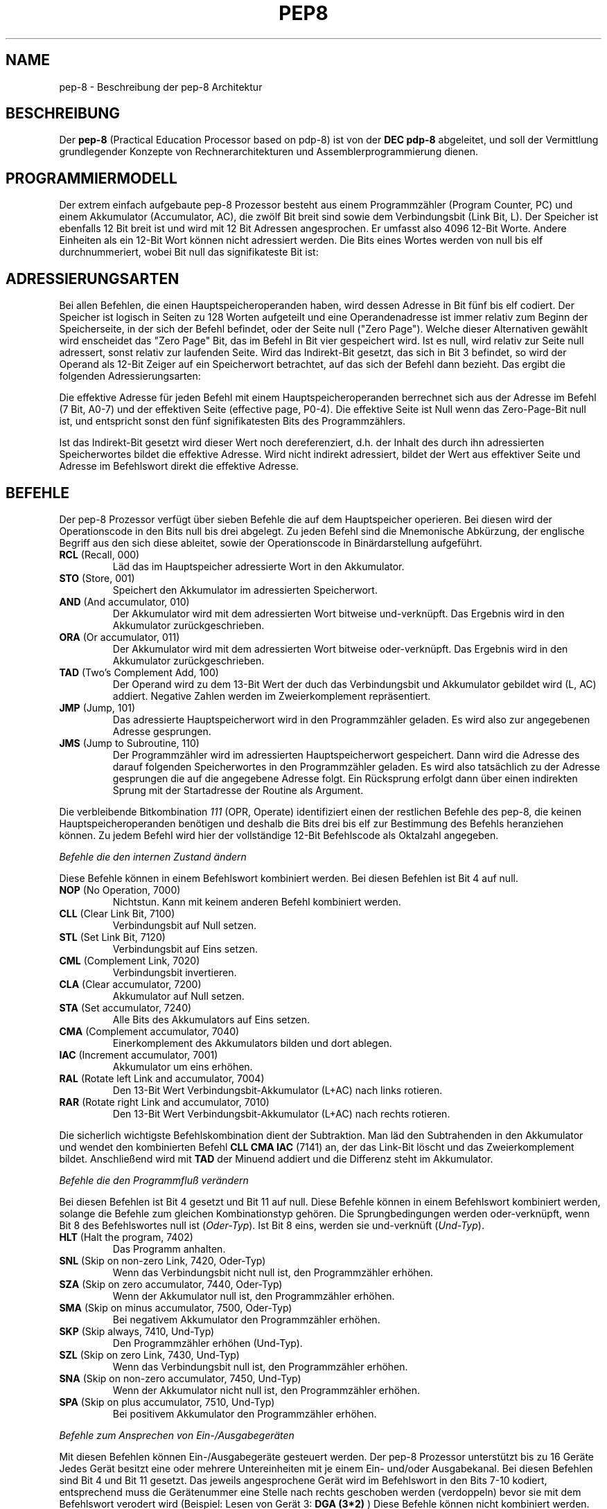.do hla de
.do hpf hyphen.de
.TH PEP8 7 "2005-07-11" "pep\-8 Projekt" "pep\-8 Projekt Handbuch" \" -*- nroff -*-
.SH NAME
pep-8 \- Beschreibung der pep-8 Architektur
.SH BESCHREIBUNG
Der
.BR pep\-8
(Practical Education Processor based on pdp-8) ist von der
.BR "DEC pdp-8"
abgeleitet, und soll der Vermittlung grundlegender Konzepte
von Rechnerarchitekturen und Assemblerprogrammierung dienen.
.SH PROGRAMMIERMODELL
Der extrem einfach aufgebaute pep-8 Prozessor besteht aus einem
Programmzähler (Program Counter, PC) und einem Akkumulator (Accumulator, AC),
die zwölf Bit breit sind sowie dem Verbindungsbit (Link Bit, L).
Der Speicher ist ebenfalls 12 Bit breit ist und wird
mit 12 Bit Adressen angesprochen. Er umfasst also 4096
12\-Bit Worte. Andere Einheiten als ein 12\-Bit Wort
können nicht adressiert werden.
Die Bits eines Wortes werden von null bis elf durchnummeriert, wobei Bit null das
signifikateste Bit ist:
.PP
.TS
center tab(&) ;
| c | c | c | c | c | c | c | c | c | c | c | c |
| c | c | c | c | c | c | c | c | c | c | c | c |
| c | c | c | c | c | c | c | c | c | c | c | c | .
_&_&_&_&_&_&_&_&_&_&_&_
 0& 1& 2& 3& 4& 5& 6& 7& 8& 9&10&11
_&_&_&_&_&_&_&_&_&_&_&_
.TE
.SH ADRESSIERUNGSARTEN
Bei allen Befehlen, die einen Hauptspeicheroperanden haben, wird dessen
Adresse in Bit fünf bis elf codiert. Der Speicher ist logisch in Seiten
zu 128 Worten aufgeteilt und eine Operandenadresse ist immer relativ zum
Beginn der Speicherseite, in der sich der Befehl befindet, oder der
Seite null ("Zero Page"). Welche dieser Alternativen gewählt wird enscheidet
das "Zero Page" Bit, das im Befehl in Bit vier gespeichert wird.
Ist es null, wird relativ zur Seite null adressert, sonst relativ zur
laufenden Seite.
Wird das Indirekt\-Bit gesetzt, das sich in Bit 3
befindet, so wird der Operand als 12\-Bit Zeiger auf ein Speicherwort
betrachtet, auf das sich der Befehl dann bezieht.
Das ergibt die folgenden Adressierungsarten:
.PP
.TS
center tab(&) ;
| l | c | c | c | l |.
_&_&_&_&_
Name & I & ZP & Bits & Erreichbare Worte
_&_&_&_&_
Seitenrelativ & 0 & 1 & 7 Bit & In der aktuellen Seite
Zero Page & 0 & 0 & 7 Bit & In der nullten Seite
Indirekt & 1 & 1 & 12 Bit & Im gesamten Speicher, Zeiger in der aktuellen Seite
Indirekt Zero Page & 1 & 0 & 12 Bit & Im gesamten Speicher, Zeiger in der nullten Seite
_&_&_&_&_
.TE
.PP
Die effektive Adresse für jeden Befehl mit einem Hauptspeicheroperanden
berrechnet sich aus der Adresse im Befehl (7 Bit, A0-7) und der effektiven Seite 
(effective page, P0-4).
Die effektive Seite ist Null wenn das Zero\-Page\-Bit null ist, und entspricht 
sonst den fünf signifikatesten Bits des Programmzählers. 
.PP
.TS
center tab(&) ;
| c | c | c | c | c | c | c | c | c | c | c | c |
| c | c | c | c | c | c | c | c | c | c | c | c |
| c | c | c | c | c | c | c | c | c | c | c | c |
cccccccccccc.
_&_&_&_&_&_&_&_&_&_&_&_
0& 1& 2& 3& 4& 5& 6& 7& 8& 9&10&11
_&_&_&_&_&_&_&_&_&_&_&_
P0&P1&P2&P3&P4&A0&A1&A2&A3&A4&A5&A6
.TE
.PP
Ist das Indirekt\-Bit
gesetzt wird dieser Wert noch dereferenziert, d.h. der Inhalt des durch ihn 
adressierten Speicherwortes bildet die effektive Adresse. 
Wird nicht indirekt adressiert, bildet der Wert aus effektiver Seite und 
Adresse im Befehlswort direkt die effektive Adresse.
.SH BEFEHLE
Der pep-8 Prozessor verfügt über sieben Befehle die auf dem Hauptspeicher
operieren. Bei diesen wird der Operationscode in den Bits null bis drei
abgelegt. Zu jeden Befehl sind die Mnemonische
Abkürzung, der englische Begriff aus den sich diese ableitet, sowie der
Operationscode in Binärdarstellung aufgeführt.
.TP
.BR RCL " (Recall, 000)"
Läd das im Hauptspeicher adressierte Wort in den Akkumulator.
.TP
.BR STO " (Store, 001) "
Speichert den Akkumulator im adressierten Speicherwort.
.TP
.BR AND " (And accumulator, 010)"
Der Akkumulator wird mit dem adressierten Wort bitweise und-verknüpft.
Das Ergebnis wird in den Akkumulator zurückgeschrieben.
.TP
.BR ORA " (Or accumulator, 011)"
Der Akkumulator wird mit dem adressierten Wort bitweise oder-verknüpft.
Das Ergebnis wird in den Akkumulator zurückgeschrieben.
.TP
.BR TAD " (Two's Complement Add, 100)"
Der Operand wird zu dem 13\-Bit Wert der duch das
Verbindungsbit und Akkumulator gebildet wird (L, AC) addiert. Negative
Zahlen werden im Zweierkomplement repräsentiert.
.TP
.BR JMP " (Jump, 101)"
Das adressierte Hauptspeicherwort wird in den Programmzähler geladen.
Es wird also zur angegebenen Adresse gesprungen.
.TP
.BR JMS " (Jump to Subroutine, 110)"
Der Programmzähler wird im adressierten Hauptspeicherwort gespeichert.
Dann wird die Adresse des darauf folgenden Speicherwortes in den
Programmzähler geladen. Es wird also tatsächlich zu der Adresse gesprungen 
die auf die angegebene Adresse folgt. Ein Rücksprung erfolgt dann über einen
indirekten Sprung mit der Startadresse der Routine als Argument.
.PP
Die verbleibende Bitkombination 
.I 111 
(OPR, Operate) identifiziert einen der restlichen Befehle
des pep-8, die keinen Hauptspeicheroperanden benötigen und deshalb
die Bits drei bis elf zur Bestimmung des Befehls heranziehen können. Zu jedem
Befehl wird hier der vollständige 12\-Bit Befehlscode als Oktalzahl angegeben.
.PP
.I "Befehle die den internen Zustand ändern"
.PP
Diese Befehle können in einem Befehlswort kombiniert werden.
Bei diesen Befehlen ist Bit 4 auf null.
.TP
.BR NOP " (No Operation, 7000)"
Nichtstun. Kann mit keinem anderen Befehl kombiniert werden.
.TP
.BR CLL " (Clear Link Bit, 7100)"
Verbindungsbit auf Null setzen.
.TP
.BR STL " (Set Link Bit, 7120)"
Verbindungsbit auf Eins setzen.
.TP
.BR CML " (Complement Link, 7020)"
Verbindungsbit invertieren.
.TP
.BR CLA " (Clear accumulator, 7200)"
Akkumulator auf Null setzen.
.TP
.BR STA " (Set accumulator, 7240)"
Alle Bits des Akkumulators auf Eins setzen.
.TP
.BR CMA " (Complement accumulator, 7040)"
Einerkomplement des Akkumulators bilden und dort ablegen.
.TP
.BR IAC " (Increment accumulator, 7001)"
Akkumulator um eins erhöhen.
.TP
.BR RAL " (Rotate left Link and accumulator, 7004)"
Den 13\-Bit Wert Verbindungsbit-Akkumulator (L+AC) nach links rotieren.
.TP
.BR RAR " (Rotate right Link and accumulator, 7010)"
Den 13\-Bit Wert Verbindungsbit-Akkumulator (L+AC) nach rechts rotieren.
.PP
Die sicherlich wichtigste Befehlskombination dient der Subtraktion. 
Man läd den Subtrahenden in den Akkumulator und wendet den kombinierten
Befehl
.B "CLL CMA IAC" 
(7141) an, der das Link-Bit löscht und das Zweierkomplement bildet. 
Anschließend wird mit
.B TAD
der Minuend addiert und die Differenz steht im Akkumulator.
.PP
.I "Befehle die den Programmfluß verändern"
.PP
Bei diesen Befehlen ist Bit 4 gesetzt und Bit 11 auf null.
Diese Befehle können in einem Befehlswort kombiniert werden, solange die 
Befehle zum gleichen Kombinationstyp gehören. 
Die Sprungbedingungen 
werden oder-verknüpft, wenn Bit 8 des Befehlswortes null ist
.RI ( Oder-Typ ).
Ist Bit 8 eins, werden sie und-verknüft
.RI ( Und-Typ ).
.TP
.BR HLT " (Halt the program, 7402)"
Das Programm anhalten.
.TP
.BR SNL " (Skip on non-zero Link, 7420, Oder-Typ)"
Wenn das Verbindungsbit nicht null ist, den Programmzähler erhöhen.
.TP
.BR SZA " (Skip on zero accumulator, 7440, Oder-Typ)"
Wenn der Akkumulator null ist, den Programmzähler erhöhen.
.TP
.BR SMA " (Skip on minus accumulator, 7500, Oder-Typ)"
Bei negativem Akkumulator den Programmzähler erhöhen.
.TP
.BR SKP " (Skip always, 7410, Und-Typ)"
Den Programmzähler erhöhen (Und-Typ).
.TP
.BR SZL " (Skip on zero Link, 7430, Und-Typ)"
Wenn das Verbindungsbit null ist, den Programmzähler erhöhen.
.TP
.BR SNA " (Skip on non-zero accumulator, 7450, Und-Typ)"
Wenn der Akkumulator nicht null ist, den Programmzähler erhöhen.
.TP
.BR SPA " (Skip on plus accumulator, 7510, Und-Typ)"
Bei positivem Akkumulator den Programmzähler erhöhen.
.PP
.I "Befehle zum Ansprechen von Ein-/Ausgabegeräten"
.PP
Mit diesen Befehlen können Ein-/Ausgabegeräte gesteuert werden.
Der pep-8 Prozessor unterstützt bis zu 16 Geräte
Jedes Gerät besitzt eine oder mehrere Untereinheiten mit je einem 
Ein- und/oder Ausgabekanal.
Bei diesen Befehlen sind Bit 4 und Bit 11 gesetzt.
Das jeweils angesprochene Gerät wird im Befehlswort in den Bits 7-10 kodiert,
entsprechend muss die Gerätenummer eine Stelle nach rechts geschoben werden (verdoppeln)
bevor sie mit dem Befehlswort verodert wird (Beispiel: Lesen von Gerät 3: 
.BR " DGA (3*2)" 
)
Diese Befehle können nicht kombiniert werden.
.TP
.BR SRI " (Skip on ready for input, 7401)"
Den Programmzähler erhöhen wenn der Eingabekanal bereit ist.
.TP
.BR SRO " (Skip on ready for output, 7441)"
Den Programmzähler erhöhen wenn der Ausgabekanal bereit ist.
.TP
.BR DGA " (Device get word to accumulator, 7501)"
Den  Akkumulator mit dem aktuellen Wert des Eingabekanals laden.
.TP
.BR DPA " (Device put word from accumulator, 7541)"
Den Wert des Akkumulators in den Ausgabekanal schreiben.
.TP
.BR DUS " (Device unit select, 7601)"
Untereinheit gemäß dem Wert im Akkumulator auswählen.
.TP
.BR DGS " (Device get status word, 7641)"
Statuswort des Geräts bzw. der Untereinheit im Akkumulator speichern.
.TP
.BR DSM " (Device sense mask, 7701)"
Den Wert des Akkumulators als Meldungsauswahlmaske an das Gerät 
übergeben.
.TP
.BR RSD " (Reset device, 7741)"
Das Gerät zurücksetzen und Untereinheit null auswählen.
.PP
.SH GERÄTE
.I Teletype, Gerät 0 (Null)
.PP
In Verbindung mit dem Terminalsimulator 
.BR teletype (1)
kann 
.BR pepsi (1)
Zeichen ein- und ausgeben, wenn das Gerät beim Start freigeschaltet wird.
Das Teletype (TTY) unterstützt die Befehle 
.BR SRI ",  " SRO ", " DGA " und " DPA . 
.PP
.I Papertape Reader, Gerät 1
.PP
Dem Gerät wird beim Freischalten eine Datei zugewiesen aus der  Einzelzeichen gelesen 
werden können. Am Dateiende geht das Grät in den nicht-bereit Zustand. Der Papertape 
Reader unterstützt die Befehle 
.BR SRI " und " DGA .
.SH SIEHE AUCH
.BR pot (1),
.BR pot (5),
.BR pepsi (1)
